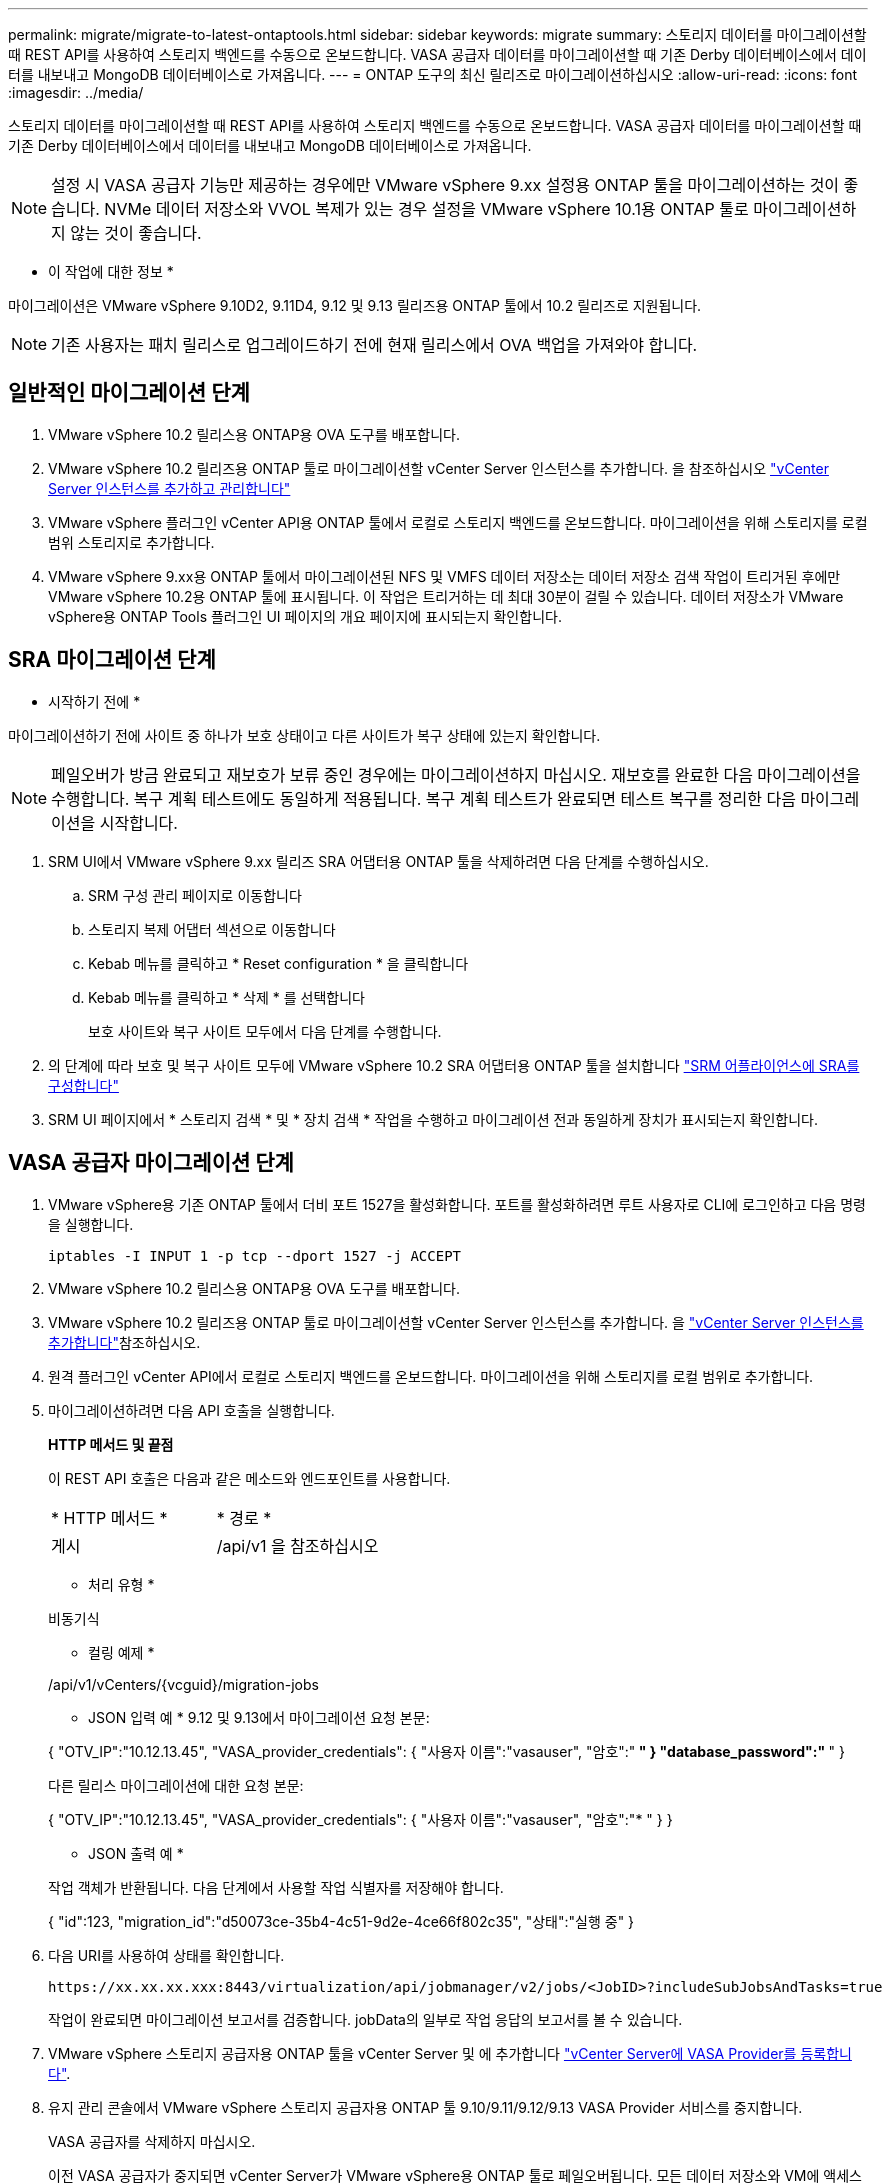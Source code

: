 ---
permalink: migrate/migrate-to-latest-ontaptools.html 
sidebar: sidebar 
keywords: migrate 
summary: 스토리지 데이터를 마이그레이션할 때 REST API를 사용하여 스토리지 백엔드를 수동으로 온보드합니다. VASA 공급자 데이터를 마이그레이션할 때 기존 Derby 데이터베이스에서 데이터를 내보내고 MongoDB 데이터베이스로 가져옵니다. 
---
= ONTAP 도구의 최신 릴리즈로 마이그레이션하십시오
:allow-uri-read: 
:icons: font
:imagesdir: ../media/


[role="lead"]
스토리지 데이터를 마이그레이션할 때 REST API를 사용하여 스토리지 백엔드를 수동으로 온보드합니다. VASA 공급자 데이터를 마이그레이션할 때 기존 Derby 데이터베이스에서 데이터를 내보내고 MongoDB 데이터베이스로 가져옵니다.


NOTE: 설정 시 VASA 공급자 기능만 제공하는 경우에만 VMware vSphere 9.xx 설정용 ONTAP 툴을 마이그레이션하는 것이 좋습니다. NVMe 데이터 저장소와 VVOL 복제가 있는 경우 설정을 VMware vSphere 10.1용 ONTAP 툴로 마이그레이션하지 않는 것이 좋습니다.

* 이 작업에 대한 정보 *

마이그레이션은 VMware vSphere 9.10D2, 9.11D4, 9.12 및 9.13 릴리즈용 ONTAP 툴에서 10.2 릴리즈로 지원됩니다.


NOTE: 기존 사용자는 패치 릴리스로 업그레이드하기 전에 현재 릴리스에서 OVA 백업을 가져와야 합니다.



== 일반적인 마이그레이션 단계

. VMware vSphere 10.2 릴리스용 ONTAP용 OVA 도구를 배포합니다.
. VMware vSphere 10.2 릴리즈용 ONTAP 툴로 마이그레이션할 vCenter Server 인스턴스를 추가합니다. 을 참조하십시오 link:../configure/add-vcenter.html["vCenter Server 인스턴스를 추가하고 관리합니다"]
. VMware vSphere 플러그인 vCenter API용 ONTAP 툴에서 로컬로 스토리지 백엔드를 온보드합니다. 마이그레이션을 위해 스토리지를 로컬 범위 스토리지로 추가합니다.
. VMware vSphere 9.xx용 ONTAP 툴에서 마이그레이션된 NFS 및 VMFS 데이터 저장소는 데이터 저장소 검색 작업이 트리거된 후에만 VMware vSphere 10.2용 ONTAP 툴에 표시됩니다. 이 작업은 트리거하는 데 최대 30분이 걸릴 수 있습니다. 데이터 저장소가 VMware vSphere용 ONTAP Tools 플러그인 UI 페이지의 개요 페이지에 표시되는지 확인합니다.




== SRA 마이그레이션 단계

* 시작하기 전에 *

마이그레이션하기 전에 사이트 중 하나가 보호 상태이고 다른 사이트가 복구 상태에 있는지 확인합니다.


NOTE: 페일오버가 방금 완료되고 재보호가 보류 중인 경우에는 마이그레이션하지 마십시오. 재보호를 완료한 다음 마이그레이션을 수행합니다.
복구 계획 테스트에도 동일하게 적용됩니다. 복구 계획 테스트가 완료되면 테스트 복구를 정리한 다음 마이그레이션을 시작합니다.

. SRM UI에서 VMware vSphere 9.xx 릴리즈 SRA 어댑터용 ONTAP 툴을 삭제하려면 다음 단계를 수행하십시오.
+
.. SRM 구성 관리 페이지로 이동합니다
.. 스토리지 복제 어댑터 섹션으로 이동합니다
.. Kebab 메뉴를 클릭하고 * Reset configuration * 을 클릭합니다
.. Kebab 메뉴를 클릭하고 * 삭제 * 를 선택합니다
+
보호 사이트와 복구 사이트 모두에서 다음 단계를 수행합니다.



. 의 단계에 따라 보호 및 복구 사이트 모두에 VMware vSphere 10.2 SRA 어댑터용 ONTAP 툴을 설치합니다 link:../protect/configure-on-srm-appliance.html["SRM 어플라이언스에 SRA를 구성합니다"]
. SRM UI 페이지에서 * 스토리지 검색 * 및 * 장치 검색 * 작업을 수행하고 마이그레이션 전과 동일하게 장치가 표시되는지 확인합니다.




== VASA 공급자 마이그레이션 단계

. VMware vSphere용 기존 ONTAP 툴에서 더비 포트 1527을 활성화합니다. 포트를 활성화하려면 루트 사용자로 CLI에 로그인하고 다음 명령을 실행합니다.
+
[listing]
----
iptables -I INPUT 1 -p tcp --dport 1527 -j ACCEPT
----
. VMware vSphere 10.2 릴리스용 ONTAP용 OVA 도구를 배포합니다.
. VMware vSphere 10.2 릴리즈용 ONTAP 툴로 마이그레이션할 vCenter Server 인스턴스를 추가합니다. 을 link:../configure/add-vcenter.html["vCenter Server 인스턴스를 추가합니다"]참조하십시오.
. 원격 플러그인 vCenter API에서 로컬로 스토리지 백엔드를 온보드합니다. 마이그레이션을 위해 스토리지를 로컬 범위로 추가합니다.
. 마이그레이션하려면 다음 API 호출을 실행합니다.
+
[]
====
*HTTP 메서드 및 끝점*

이 REST API 호출은 다음과 같은 메소드와 엔드포인트를 사용합니다.

|===


| * HTTP 메서드 * | * 경로 * 


| 게시 | /api/v1 을 참조하십시오 
|===
* 처리 유형 *

비동기식

* 컬링 예제 *

/api/v1/vCenters/{vcguid}/migration-jobs

* JSON 입력 예 *
9.12 및 9.13에서 마이그레이션 요청 본문:

{
  "OTV_IP":"10.12.13.45",
  "VASA_provider_credentials": {
    "사용자 이름":"vasauser",
    "암호":"******* "
  }
  "database_password":" ******* "
}

다른 릴리스 마이그레이션에 대한 요청 본문:

{
  "OTV_IP":"10.12.13.45",
  "VASA_provider_credentials": {
    "사용자 이름":"vasauser",
    "암호":"******* "
  }
}

* JSON 출력 예 *

작업 객체가 반환됩니다. 다음 단계에서 사용할 작업 식별자를 저장해야 합니다.

{
  "id":123,
  "migration_id":"d50073ce-35b4-4c51-9d2e-4ce66f802c35",
  "상태":"실행 중"
}

====
. 다음 URI를 사용하여 상태를 확인합니다.
+
[listing]
----
https://xx.xx.xx.xxx:8443/virtualization/api/jobmanager/v2/jobs/<JobID>?includeSubJobsAndTasks=true
----
+
작업이 완료되면 마이그레이션 보고서를 검증합니다. jobData의 일부로 작업 응답의 보고서를 볼 수 있습니다.

. VMware vSphere 스토리지 공급자용 ONTAP 툴을 vCenter Server 및 에 추가합니다 link:../configure/registration-process.html["vCenter Server에 VASA Provider를 등록합니다"].
. 유지 관리 콘솔에서 VMware vSphere 스토리지 공급자용 ONTAP 툴 9.10/9.11/9.12/9.13 VASA Provider 서비스를 중지합니다.
+
VASA 공급자를 삭제하지 마십시오.

+
이전 VASA 공급자가 중지되면 vCenter Server가 VMware vSphere용 ONTAP 툴로 페일오버됩니다. 모든 데이터 저장소와 VM에 액세스할 수 있으며 VMware vSphere용 ONTAP 툴을 통해 제공됩니다.

. 다음 API를 사용하여 패치 마이그레이션을 수행합니다.
+
[]
====
*HTTP 메서드 및 끝점*

이 REST API 호출은 다음과 같은 메소드와 엔드포인트를 사용합니다.

|===


| * HTTP 메서드 * | * 경로 * 


| 패치 | /api/v1 을 참조하십시오 
|===
* 처리 유형 *

비동기식

* 컬링 예제 *

패치 "/api/v1/vCenters/56d373bd-4163-44f9-a872-9adabb008ca9/migration-jobs/84dr73bd-9173-65r7-w345-8ufdb887d43

* JSON 입력 예 *

{
  "id":123,
  "migration_id":"d50073ce-35b4-4c51-9d2e-4ce66f802c35",
  "상태":"실행 중"
}

* JSON 출력 예 *

작업 객체가 반환됩니다. 다음 단계에서 사용할 작업 식별자를 저장해야 합니다.

{
  "id":123,
  "migration_id":"d50073ce-35b4-4c51-9d2e-4ce66f802c35",
  "상태":"실행 중"
}

패치 작업을 위한 요청 본문이 비어 있습니다.


NOTE: UUID는 사후 마이그레이션 API의 응답으로 반환된 마이그레이션 uuid입니다.

패치 마이그레이션 API가 성공하면 모든 VM이 스토리지 정책을 준수합니다.

====
. 마이그레이션을 위한 API 삭제:
+
[]
====
|===


| * HTTP 메서드 * | * 경로 * 


| 삭제 | /api/v1 을 참조하십시오 
|===
* 처리 유형 *

비동기식

* 컬링 예제 *

/api/v1/vCenters/{vcguid}/migration-jobs/{migration_id}

이 API는 마이그레이션 ID별 마이그레이션을 삭제하고 지정된 vCenter Server에서 마이그레이션을 삭제합니다.

====


마이그레이션에 성공하고 ONTAP Tools 10.2을 vCenter Server에 등록한 후 다음을 수행합니다.

* 모든 호스트에서 인증서를 새로 고칩니다.
* 잠시 기다린 후 데이터 저장소(DS) 및 가상 머신(VM) 작업을 수행합니다. 대기 시간은 설정에 있는 호스트, DS 및 VM의 수에 따라 다릅니다. 기다리지 않으면 작업이 간헐적으로 실패할 수 있습니다.

